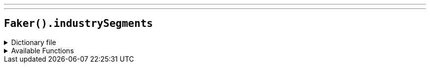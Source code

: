 ---
---

== `Faker().industrySegments`

.Dictionary file
[%collapsible]
====
[source,kotlin]
----
{% snippet 'provider_industry_segments' %}
----
====

.Available Functions
[%collapsible]
====
[source,kotlin]
----
Faker().industrySegments.industry() // => Oil & Gas

Faker().industrySegments.superSector() // => Oil & Gas

Faker().industrySegments.sector() // => Oil & Gas Producers

Faker().industrySegments.subSector() // => Exploration & Production
----
====
